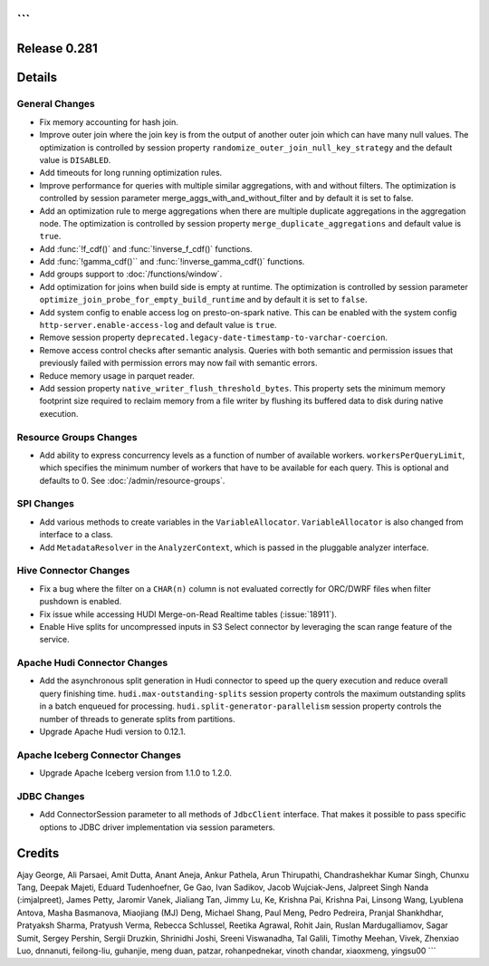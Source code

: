 ```
=============
Release 0.281
=============

**Details**
===========

General Changes
_______________

* Fix memory accounting for hash join.
* Improve outer join where the join key is from the output of another outer join which can have many null values. The optimization is controlled by session property ``randomize_outer_join_null_key_strategy`` and the default value is ``DISABLED``.
* Add timeouts for long running optimization rules.
* Improve performance for queries with multiple similar aggregations, with and without filters. The optimization is controlled by session parameter merge_aggs_with_and_without_filter and by default it is set to false.
* Add an optimization rule to merge aggregations when there are multiple duplicate aggregations in the aggregation node. The optimization is controlled by session property ``merge_duplicate_aggregations`` and default value is ``true``.
* Add :func:`!f_cdf()` and :func:`!inverse_f_cdf()` functions.
* Add :func:`!gamma_cdf()`` and :func:`!inverse_gamma_cdf()` functions.
* Add groups support to :doc:`/functions/window`.
* Add optimization for joins when build side is empty at runtime. The optimization is controlled by session parameter ``optimize_join_probe_for_empty_build_runtime`` and by default it is set to ``false``.
* Add system config to enable access log on presto-on-spark native. This can be enabled with the system config ``http-server.enable-access-log`` and default value is ``true``.
* Remove session property ``deprecated.legacy-date-timestamp-to-varchar-coercion``.
* Remove access control checks after semantic analysis. Queries with both semantic and permission issues that previously failed with permission errors may now fail with semantic errors.
* Reduce memory usage in parquet reader.
* Add session property ``native_writer_flush_threshold_bytes``. This property sets the minimum memory footprint size required to reclaim memory from a file writer by flushing its buffered data to disk during native execution.

Resource Groups Changes
_______________________
* Add ability to express concurrency levels as a function of number of available workers. ``workersPerQueryLimit``, which specifies the minimum number of workers that have to be available for each query. This is optional and defaults to 0. See :doc:`/admin/resource-groups`.

SPI Changes
___________
* Add various methods to create variables in the ``VariableAllocator``. ``VariableAllocator`` is also changed from interface to a class.
* Add ``MetadataResolver`` in the ``AnalyzerContext``, which is passed in the pluggable analyzer interface.

Hive Connector Changes
______________________
* Fix a bug where the filter on a ``CHAR(n)`` column is not evaluated correctly for ORC/DWRF files when filter pushdown is enabled.
* Fix issue while accessing HUDI Merge-on-Read Realtime tables (:issue:`18911`).
* Enable Hive splits for uncompressed inputs in S3 Select connector by leveraging the scan range feature of the service.

Apache Hudi Connector Changes
_____________________________
* Add the asynchronous split generation in Hudi connector to speed up the query execution and reduce overall query finishing time. ``hudi.max-outstanding-splits`` session property controls the maximum outstanding splits in a batch enqueued for processing.  ``hudi.split-generator-parallelism`` session property controls the number of threads to generate splits from partitions.
* Upgrade Apache Hudi version to 0.12.1.

Apache Iceberg Connector Changes
________________________________
* Upgrade Apache Iceberg version from 1.1.0 to 1.2.0.

JDBC Changes
____________
* Add ConnectorSession parameter to all methods of ``JdbcClient`` interface. That makes it possible to pass specific options to JDBC driver implementation via session parameters.

**Credits**
===========

Ajay George, Ali Parsaei, Amit Dutta, Anant Aneja, Ankur Pathela, Arun Thirupathi, Chandrashekhar Kumar Singh, Chunxu Tang, Deepak Majeti, Eduard Tudenhoefner, Ge Gao, Ivan Sadikov, Jacob Wujciak-Jens, Jalpreet Singh Nanda (:imjalpreet), James Petty, Jaromir Vanek, Jialiang Tan, Jimmy Lu, Ke, Krishna Pai, Krishna Pai, Linsong Wang, Lyublena Antova, Masha Basmanova, Miaojiang (MJ) Deng, Michael Shang, Paul Meng, Pedro Pedreira, Pranjal Shankhdhar, Pratyaksh Sharma, Pratyush Verma, Rebecca Schlussel, Reetika Agrawal, Rohit Jain, Ruslan Mardugalliamov, Sagar Sumit, Sergey Pershin, Sergii Druzkin, Shrinidhi Joshi, Sreeni Viswanadha, Tal Galili, Timothy Meehan, Vivek, Zhenxiao Luo, dnnanuti, feilong-liu, guhanjie, meng duan, patzar, rohanpednekar, vinoth chandar, xiaoxmeng, yingsu00
```